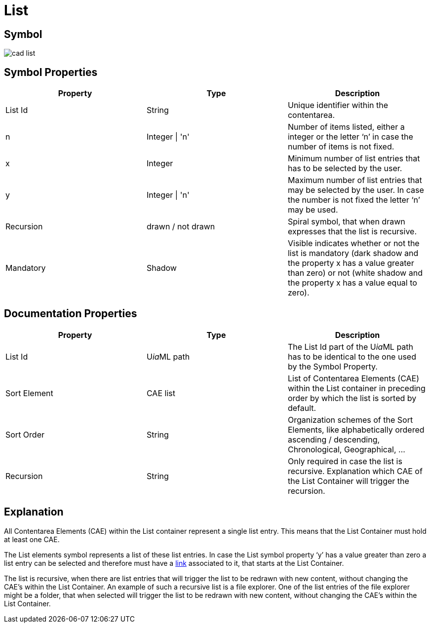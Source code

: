 = List

== Symbol
image:cad-list.png[cad list]

== Symbol Properties

[options=header]
|===
| Property | Type | Description
| List Id | String | Unique identifier within the contentarea.
| n | Integer \| 'n' | Number of items listed, either a integer or the letter ‘n’ in case the number of items is not fixed.
| x | Integer | Minimum number of list entries that has to be selected by the user.
| y | Integer \| 'n' | Maximum number of list entries that may be selected by the user. In case the number is not fixed the letter ‘n’ may be used.
| Recursion | drawn / not drawn | Spiral symbol, that when drawn expresses that the list is recursive.
| Mandatory | Shadow | Visible indicates whether or not the list is mandatory (dark shadow and the property x has a value greater than zero) or not (white shadow and the property x has a value equal to zero).
|===

== Documentation Properties

[options=header]
|===
| Property | Type | Description
| List Id | U__ia__ML path | The List Id part of the U__ia__ML path has to be identical to the one used by the Symbol Property.
| Sort Element | CAE list | List of Contentarea Elements (CAE) within the List container in preceding order by which the list is sorted by default.
| Sort Order | String | Organization schemes of the Sort Elements, like alphabetically ordered ascending / descending, Chronological, Geographical, ...
| Recursion | String | Only required in case the list is recursive.
Explanation which CAE of the List Container will trigger the recursion.
|===

== Explanation
All Contentarea Elements (CAE) within the List container represent a single list entry. This means that the List Container must hold at least one CAE.

The List elements symbol represents a list of these list entries.
In case the List symbol property ‘y’ has a value greater than zero a list entry can be selected and therefore must have a link:../cad-link/README.adoc[link] associated to it, that starts at the List Container.

The list is recursive, when there are list entries that will trigger the list to be redrawn with new content, without changing the CAE’s within the List Container. 
An example of such a recursive list is a file explorer. One of the list entries of the file explorer might be a folder, that when selected will trigger the list to be redrawn with new content, without changing the CAE’s within the List Container.
